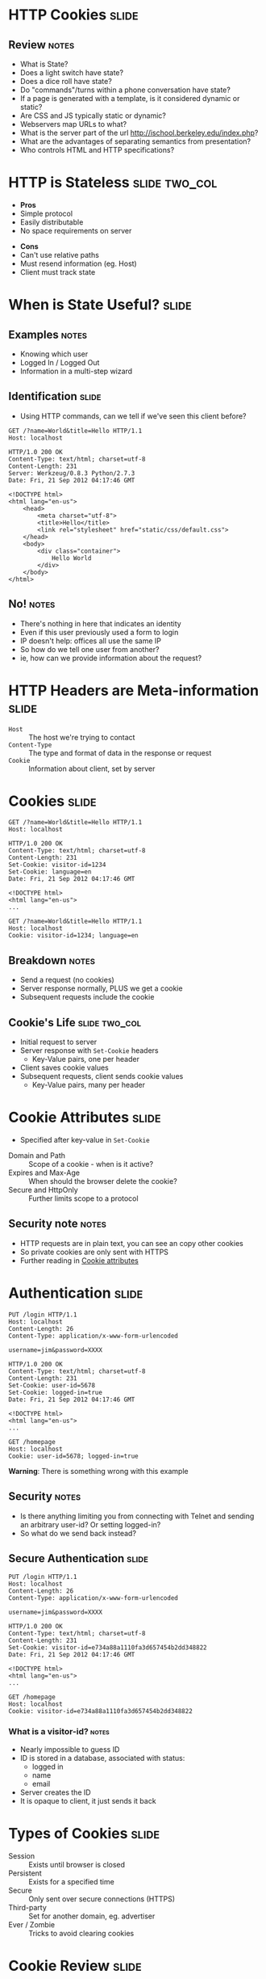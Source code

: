 * HTTP Cookies :slide:
** Review :notes:
   + What is State?
   + Does a light switch have state?
   + Does a dice roll have state?
   + Do "commands"/turns within a phone conversation have state?
   + If a page is generated with a template, is it considered dynamic or
     static?
   + Are CSS and JS typically static or dynamic?
   + Webservers map URLs to what?
   + What is the server part of the url http://ischool.berkeley.edu/index.php?
   + What are the advantages of separating semantics from presentation?
   + Who controls HTML and HTTP specifications?

* HTTP is Stateless :slide:two_col:
  + *Pros*
  + Simple protocol
  + Easily distributable
  + No space requirements on server
   

  - *Cons*
  - Can't use relative paths
  - Must resend information (eg. Host)
  - Client must track state

* When is State Useful? :slide:
** Examples :notes:
   + Knowing which user
   + Logged In / Logged Out
   + Information in a multi-step wizard

** Identification :slide:
   + Using HTTP commands, can we tell if we've seen this client before?
#+begin_src http
GET /?name=World&title=Hello HTTP/1.1
Host: localhost
#+end_src

#+begin_src http
HTTP/1.0 200 OK
Content-Type: text/html; charset=utf-8
Content-Length: 231
Server: Werkzeug/0.8.3 Python/2.7.3
Date: Fri, 21 Sep 2012 04:17:46 GMT

<!DOCTYPE html>
<html lang="en-us">
    <head>
        <meta charset="utf-8">
        <title>Hello</title>
        <link rel="stylesheet" href="static/css/default.css">
    </head>
    <body>
        <div class="container">
            Hello World
        </div>
    </body>
</html>
#+end_src
** No! :notes:
   + There's nothing in here that indicates an identity
   + Even if this user previously used a form to login
   + IP doesn't help: offices all use the same IP
   + So how do we tell one user from another?
   + ie, how can we provide information about the request?

* HTTP Headers are Meta-information :slide:
  + =Host= :: The host we're trying to contact
  + =Content-Type= :: The type and format of data in the response or request
  + =Cookie= :: Information about client, set by server

* Cookies :slide:
#+begin_src http
GET /?name=World&title=Hello HTTP/1.1
Host: localhost
#+end_src

#+begin_src http
HTTP/1.0 200 OK
Content-Type: text/html; charset=utf-8
Content-Length: 231
Set-Cookie: visitor-id=1234
Set-Cookie: language=en
Date: Fri, 21 Sep 2012 04:17:46 GMT

<!DOCTYPE html>
<html lang="en-us">
...
#+end_src

#+begin_src http
GET /?name=World&title=Hello HTTP/1.1
Host: localhost
Cookie: visitor-id=1234; language=en
#+end_src
** Breakdown :notes:
   + Send a request (no cookies)
   + Server response normally, PLUS we get a cookie
   + Subsequent requests include the cookie

** Cookie's Life  :slide:two_col:
[[file:img/cookie_desktop.jpg]]
   + Initial request to server
   + Server response with =Set-Cookie= headers
     + Key-Value pairs, one per header
   + Client saves cookie values
   + Subsequent requests, client sends cookie values
     + Key-Value pairs, many per header

* Cookie Attributes :slide:
  + Specified after key-value in =Set-Cookie=


  + Domain and Path :: Scope of a cookie - when is it active?
  + Expires and Max-Age :: When should the browser delete the cookie?
  + Secure and HttpOnly :: Further limits scope to a protocol
** Security note :notes:
   + HTTP requests are in plain text, you can see an copy other cookies
   + So private cookies are only sent with HTTPS
   + Further reading in [[http://en.wikipedia.org/wiki/HTTP_cookie#Cookie_attributes][Cookie attributes]]

* Authentication :slide:
#+begin_src http
PUT /login HTTP/1.1
Host: localhost
Content-Length: 26
Content-Type: application/x-www-form-urlencoded

username=jim&password=XXXX
#+end_src

#+begin_src http
HTTP/1.0 200 OK
Content-Type: text/html; charset=utf-8
Content-Length: 231
Set-Cookie: user-id=5678
Set-Cookie: logged-in=true
Date: Fri, 21 Sep 2012 04:17:46 GMT

<!DOCTYPE html>
<html lang="en-us">
...
#+end_src

#+begin_src http
GET /homepage
Host: localhost
Cookie: user-id=5678; logged-in=true
#+end_src
*Warning*: There is something wrong with this example
** Security :notes:
   + Is there anything limiting you from connecting with Telnet and sending an
     arbitrary user-id?  Or setting logged-in?
   + So what do we send back instead?

** Secure Authentication :slide:
#+begin_src http
PUT /login HTTP/1.1
Host: localhost
Content-Length: 26
Content-Type: application/x-www-form-urlencoded

username=jim&password=XXXX
#+end_src

#+begin_src http
HTTP/1.0 200 OK
Content-Type: text/html; charset=utf-8
Content-Length: 231
Set-Cookie: visitor-id=e734a88a1110fa3d657454b2dd348822
Date: Fri, 21 Sep 2012 04:17:46 GMT

<!DOCTYPE html>
<html lang="en-us">
...
#+end_src

#+begin_src http
GET /homepage
Host: localhost
Cookie: visitor-id=e734a88a1110fa3d657454b2dd348822
#+end_src
*** What is a visitor-id? :notes:
    + Nearly impossible to guess ID
    + ID is stored in a database, associated with status:
      + logged in
      + name
      + email
    + Server creates the ID
    + It is opaque to client, it just sends it back

* Types of Cookies :slide:
  + Session :: Exists until browser is closed
  + Persistent :: Exists for a specified time
  + Secure :: Only sent over secure connections (HTTPS)
  + Third-party :: Set for another domain, eg. advertiser
  + Ever / Zombie :: Tricks to avoid clearing cookies

* Cookie Review :slide:
  + Are cookies stored on the client or server?
  + Are cookies generated on the client or server?
  + Can a server trust the cookies being sent?
  + Can the browser decide which cookies to send?
  + What happens if we clear the =visitor-id= cookie from the example?

* The Auths :slide:
  + Authentication :: Who are you?
  + Authorization :: What are you allowed to do?
  + Access Controls :: What can you do to which resources?
** Real World :notes:
   + ID is proven by sending username and password via a form
   + Subsequently, ID is proven by providing token via a cookie
   + The *server* handles authorization since we cannot trust the cookie
     contents
   + Variety of ACL schemes that allow you to give RWX privileges for
     different resources

* Multi-step Wizards :slide:
  + Process that takes input from multiple pages
  + Doesn't do anything until final page is complete
  + How is the handled by HTTP?

** Example :slide:
[[file:img/WordPress-Easy-Install-1.jpg]]

** Example :slide:
[[file:img/WordPress-Easy-Install-2.jpg]]
*** Where are the choices? :notes:
    + Where are the options we selected in step 1?
    + We don't have any account yet, so usually can't store them in DB
    + Often they are in =hidden= input types in the form
    + Passed along in the wizard

** Example :slide:
[[file:img/WordPress-Easy-Install-4.jpg]]
*** Final Step  :notes:
    + The final step has all of the data, mixed between last page options and
      =hidden= fields
    + It creates the account with all of the options
    + Another alternative is using a Cookie to track user
      + Storing state for that user
      + But how long do we store the data for? (We don't know for sure that the
        user is done)
      + What if the user explores options by using different tabs?

* HTTP is Stateless :slide:
  + Cookies can simulate state
  + But must be passed along each request
  + And cannot be trusted by the server
** Good Things :notes:
   + Seems like a PITA, but turns out to be the right choice
   + Composability leads to flexibility:
     + Can use any datastore to keep user ID info
     + Can use any authentication scheme: email, OpenID, etc.
   + Lack of trust leads to better security
     + vallet key
     + DRM trusted the DVD players, but what happened when the players got
       hacked?


#+STYLE: <link rel="stylesheet" type="text/css" href="production/common.css" />
#+STYLE: <link rel="stylesheet" type="text/css" href="production/screen.css" media="screen" />
#+STYLE: <link rel="stylesheet" type="text/css" href="production/projection.css" media="projection" />
#+STYLE: <link rel="stylesheet" type="text/css" href="production/color-blue.css" media="projection" />
#+STYLE: <link rel="stylesheet" type="text/css" href="production/presenter.css" media="presenter" />
#+STYLE: <link href='http://fonts.googleapis.com/css?family=Lobster+Two:700|Yanone+Kaffeesatz:700|Open+Sans' rel='stylesheet' type='text/css'>

#+BEGIN_HTML
<script type="text/javascript" src="production/org-html-slideshow.js"></script>
#+END_HTML

# Local Variables:
# org-export-html-style-include-default: nil
# org-export-html-style-include-scripts: nil
# buffer-file-coding-system: utf-8-unix
# End:
